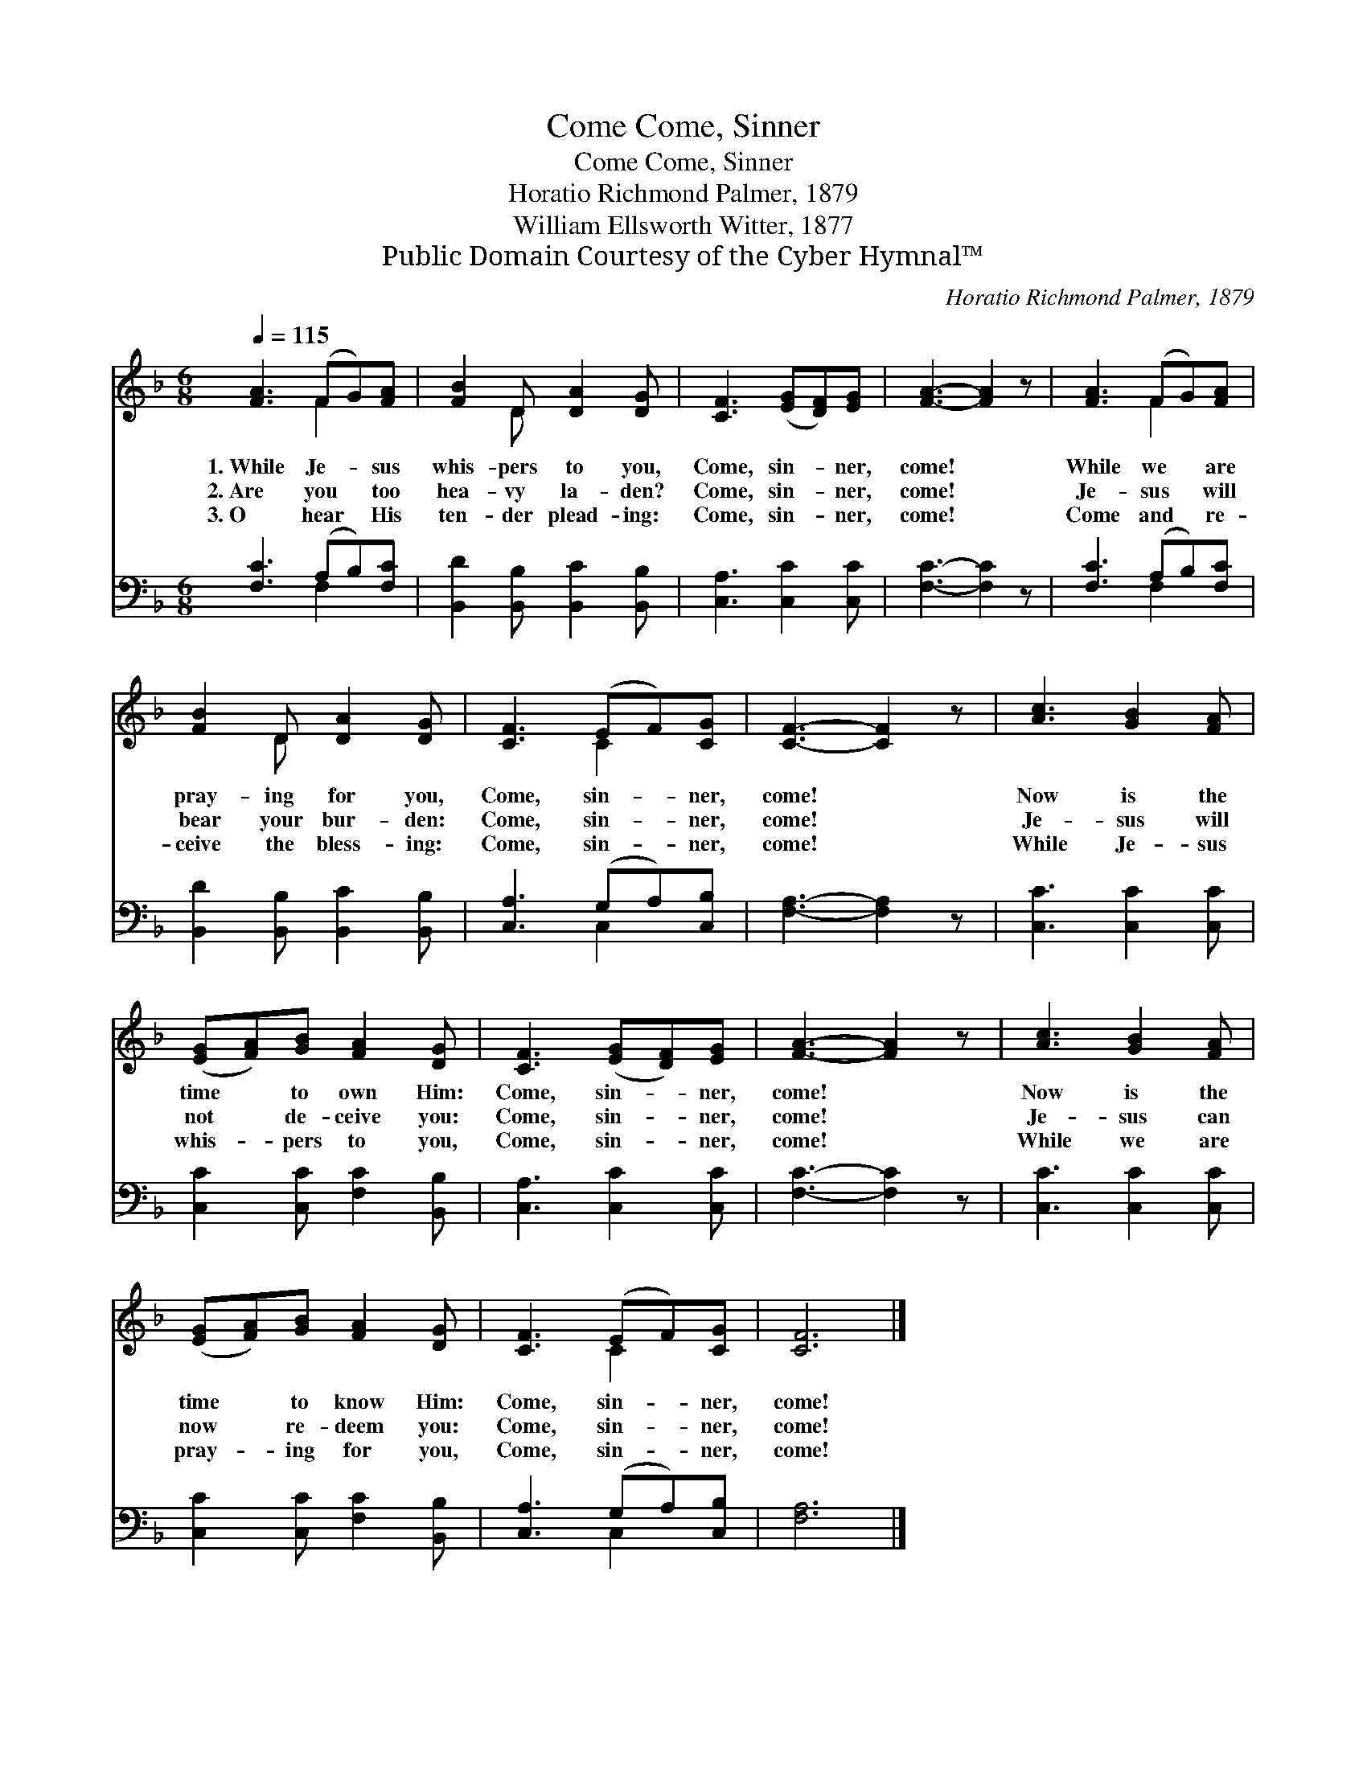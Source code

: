 X:1
T:Come, Sinner, Come
T:Come, Sinner, Come
T:Horatio Richmond Palmer, 1879
T:William Ellsworth Witter, 1877
T:Public Domain Courtesy of the Cyber Hymnal™
C:Horatio Richmond Palmer, 1879
Z:Public Domain
Z:Courtesy of the Cyber Hymnal™
%%score ( 1 2 ) ( 3 4 )
L:1/8
Q:1/4=115
M:6/8
K:F
V:1 treble 
V:2 treble 
V:3 bass 
V:4 bass 
V:1
 [FA]3 (FG)[FA] | [FB]2 D [DA]2 [DG] | [CF]3 ([EG][DF])[EG] | [FA]3- [FA]2 z | [FA]3 (FG)[FA] | %5
w: 1.~While Je- * sus|whis- pers to you,|Come, sin- * ner,|come! *|While we * are|
w: 2.~Are you * too|hea- vy la- den?|Come, sin- * ner,|come! *|Je- sus * will|
w: 3.~O hear * His|ten- der plead- ing:|Come, sin- * ner,|come! *|Come and * re-|
 [FB]2 D [DA]2 [DG] | [CF]3 (EF)[CG] | [CF]3- [CF]2 z | [Ac]3 [GB]2 [FA] | %9
w: pray- ing for you,|Come, sin- * ner,|come! *|Now is the|
w: bear your bur- den:|Come, sin- * ner,|come! *|Je- sus will|
w: ceive the bless- ing:|Come, sin- * ner,|come! *|While Je- sus|
 ([EG][FA])[GB] [FA]2 [DG] | [CF]3 ([EG][DF])[EG] | [FA]3- [FA]2 z | [Ac]3 [GB]2 [FA] | %13
w: time * to own Him:|Come, sin- * ner,|come! *|Now is the|
w: not * de- ceive you:|Come, sin- * ner,|come! *|Je- sus can|
w: whis- * pers to you,|Come, sin- * ner,|come! *|While we are|
 ([EG][FA])[GB] [FA]2 [DG] | [CF]3 (EF)[CG] | [CF]6 |] %16
w: time * to know Him:|Come, sin- * ner,|come!|
w: now * re- deem you:|Come, sin- * ner,|come!|
w: pray- * ing for you,|Come, sin- * ner,|come!|
V:2
 x3 F2 x | x2 D x3 | x6 | x6 | x3 F2 x | x2 D x3 | x3 C2 x | x6 | x6 | x6 | x6 | x6 | x6 | x6 | %14
 x3 C2 x | x6 |] %16
V:3
 [F,C]3 (A,B,)[F,C] | [B,,D]2 [B,,B,] [B,,C]2 [B,,B,] | [C,A,]3 [C,C]2 [C,C] | [F,C]3- [F,C]2 z | %4
 [F,C]3 (A,B,)[F,C] | [B,,D]2 [B,,B,] [B,,C]2 [B,,B,] | [C,A,]3 (G,A,)[C,B,] | [F,A,]3- [F,A,]2 z | %8
 [C,C]3 [C,C]2 [C,C] | [C,C]2 [C,C] [F,C]2 [B,,B,] | [C,A,]3 [C,C]2 [C,C] | [F,C]3- [F,C]2 z | %12
 [C,C]3 [C,C]2 [C,C] | [C,C]2 [C,C] [F,C]2 [B,,B,] | [C,A,]3 (G,A,)[C,B,] | [F,A,]6 |] %16
V:4
 x3 F,2 x | x6 | x6 | x6 | x3 F,2 x | x6 | x3 C,2 x | x6 | x6 | x6 | x6 | x6 | x6 | x6 | x3 C,2 x | %15
 x6 |] %16

